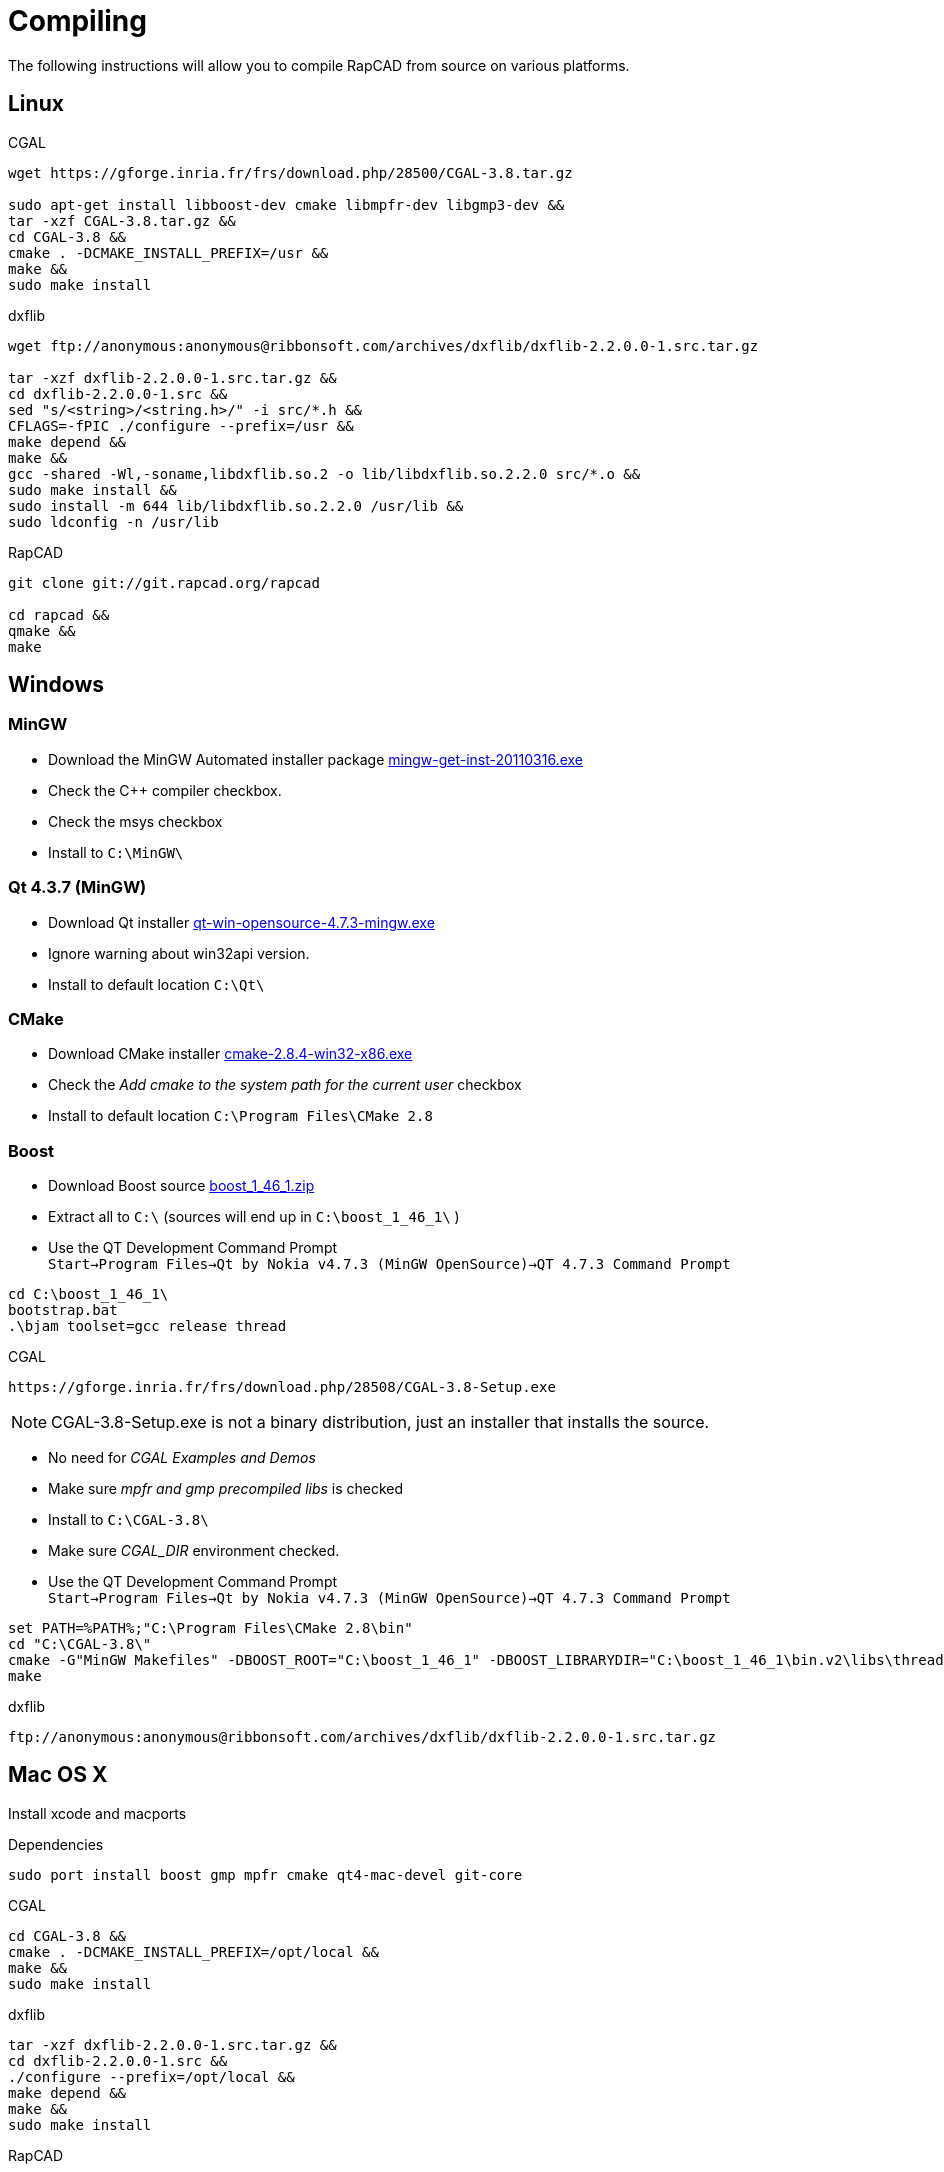 Compiling
=========

The following instructions will allow you to compile RapCAD from source on
various platforms.

Linux
-----

.CGAL
-------------------------------------------------------------------
wget https://gforge.inria.fr/frs/download.php/28500/CGAL-3.8.tar.gz

sudo apt-get install libboost-dev cmake libmpfr-dev libgmp3-dev &&
tar -xzf CGAL-3.8.tar.gz &&
cd CGAL-3.8 &&
cmake . -DCMAKE_INSTALL_PREFIX=/usr &&
make &&
sudo make install
-------------------------------------------------------------------

.dxflib
-----------------------------------------------------------------------------------------
wget ftp://anonymous:anonymous@ribbonsoft.com/archives/dxflib/dxflib-2.2.0.0-1.src.tar.gz

tar -xzf dxflib-2.2.0.0-1.src.tar.gz &&
cd dxflib-2.2.0.0-1.src &&
sed "s/<string>/<string.h>/" -i src/*.h &&
CFLAGS=-fPIC ./configure --prefix=/usr &&
make depend &&
make &&
gcc -shared -Wl,-soname,libdxflib.so.2 -o lib/libdxflib.so.2.2.0 src/*.o &&
sudo make install &&
sudo install -m 644 lib/libdxflib.so.2.2.0 /usr/lib &&
sudo ldconfig -n /usr/lib
-----------------------------------------------------------------------------------------

.RapCAD
-------------------------------------
git clone git://git.rapcad.org/rapcad

cd rapcad &&
qmake &&
make
-------------------------------------

Windows
-------
MinGW
~~~~~~
* Download the MinGW Automated installer package
http://downloads.sourceforge.net/project/mingw/Automated%20MinGW%20Installer/mingw-get-inst/mingw-get-inst-20110316/mingw-get-inst-20110316.exe[mingw-get-inst-20110316.exe]
* Check the C++ compiler checkbox.
* Check the msys checkbox
* Install to +C:\MinGW\+


Qt 4.3.7 (MinGW)
~~~~~~~~~~~~~~~~
* Download Qt installer
http://get.qt.nokia.com/qt/source/qt-win-opensource-4.7.3-mingw.exe[qt-win-opensource-4.7.3-mingw.exe]
* Ignore warning about win32api version.
* Install to default location +C:\Qt\+

CMake
~~~~~
* Download CMake installer
http://www.cmake.org/files/v2.8/cmake-2.8.4-win32-x86.exe[cmake-2.8.4-win32-x86.exe]
* Check the 'Add cmake to the system path for the current user' checkbox
* Install to default location +C:\Program Files\CMake 2.8+

Boost
~~~~~
* Download Boost source
http://downloads.sourceforge.net/project/boost/boost/1.46.1/boost_1_46_1.zip[boost_1_46_1.zip]
* Extract all to +C:\+ (sources will end up in +C:\boost_1_46_1\+ )
* Use the QT Development Command Prompt +
+Start->Program Files->Qt by Nokia v4.7.3 (MinGW OpenSource)->QT 4.7.3 Command Prompt+
-------------------------
cd C:\boost_1_46_1\
bootstrap.bat
.\bjam toolset=gcc release thread
-------------------------

.CGAL
-----------------------------------------------------------------
https://gforge.inria.fr/frs/download.php/28508/CGAL-3.8-Setup.exe
-----------------------------------------------------------------

NOTE: CGAL-3.8-Setup.exe is not a binary distribution, just an installer that installs the
source.

* No need for 'CGAL Examples and Demos'
* Make sure 'mpfr and gmp precompiled libs' is checked
* Install to +C:\CGAL-3.8\+
* Make sure 'CGAL_DIR' environment checked.
* Use the QT Development Command Prompt +
+Start->Program Files->Qt by Nokia v4.7.3 (MinGW OpenSource)->QT 4.7.3 Command Prompt+
-------------------------------
set PATH=%PATH%;"C:\Program Files\CMake 2.8\bin"
cd "C:\CGAL-3.8\"
cmake -G"MinGW Makefiles" -DBOOST_ROOT="C:\boost_1_46_1" -DBOOST_LIBRARYDIR="C:\boost_1_46_1\bin.v2\libs\thread\build\gcc-mingw-4.5.2\release\threading-multi\" .
make
-------------------------------

.dxflib
------------------------------------------------------------------------------------
ftp://anonymous:anonymous@ribbonsoft.com/archives/dxflib/dxflib-2.2.0.0-1.src.tar.gz
------------------------------------------------------------------------------------

Mac OS X
--------

Install xcode and macports

.Dependencies
-------------------------------------------------------------
sudo port install boost gmp mpfr cmake qt4-mac-devel git-core
-------------------------------------------------------------

.CGAL
--------------------------------------------
cd CGAL-3.8 &&
cmake . -DCMAKE_INSTALL_PREFIX=/opt/local &&
make &&
sudo make install
--------------------------------------------

.dxflib
-----------------------------------------------------------------------------------------
tar -xzf dxflib-2.2.0.0-1.src.tar.gz &&
cd dxflib-2.2.0.0-1.src &&
./configure --prefix=/opt/local &&
make depend &&
make &&
sudo make install
-----------------------------------------------------------------------------------------

.RapCAD
-------------------------
qmake
make
-------------------------

